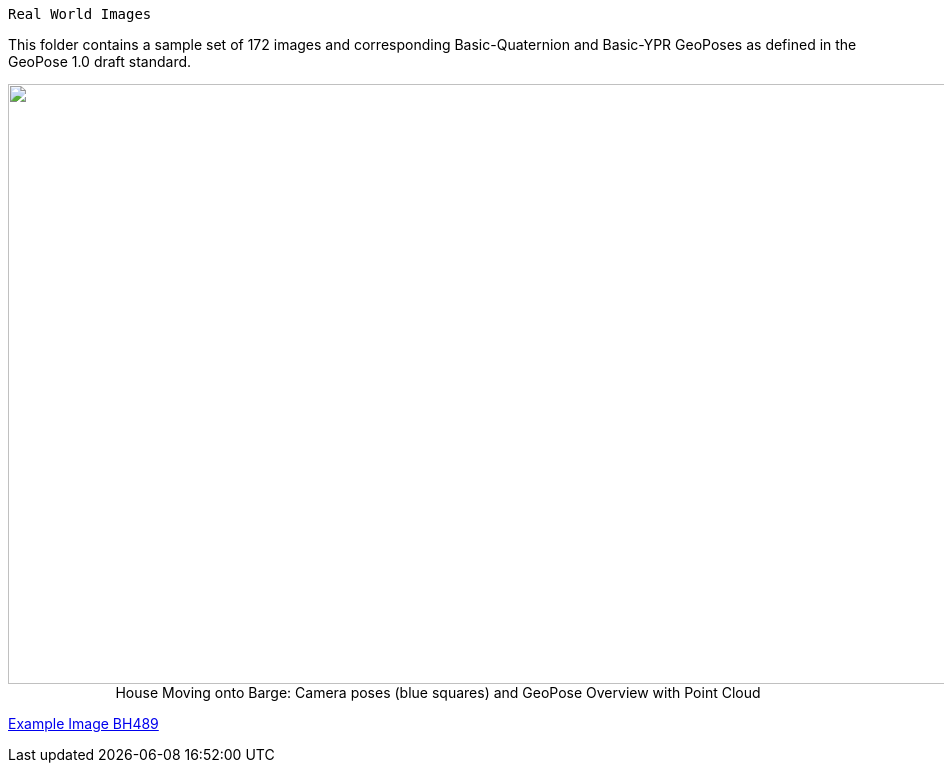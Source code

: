  Real World Images

This folder contains a sample set of 172 images and corresponding Basic-Quaternion and Basic-YPR GeoPoses as defined in the GeoPose 1.0 draft standard.

++++
<p align="center">
  <img width="1000" height="600" src="GeoPose_BH_Images_Overview.jpg">
 </br>
  House Moving onto Barge: Camera poses (blue squares) and GeoPose Overview with Point Cloud
  </p>
++++

link:https://geopose.io/ogc_geopose/examples/ImagesBH/GeoPose.BH489.jpg[Example Image BH489]
